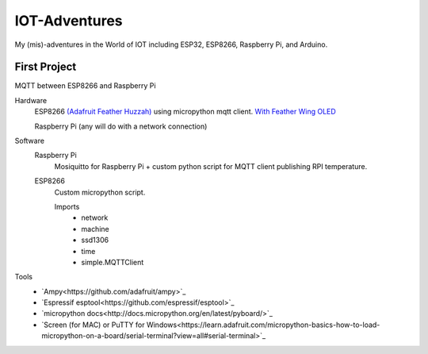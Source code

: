 **************
IOT-Adventures
**************
My (mis)-adventures in the World of IOT including ESP32, ESP8266, Raspberry Pi, and Arduino.

First Project
#############
MQTT between ESP8266 and Raspberry Pi

Hardware
	ESP8266 `(Adafruit Feather Huzzah) <https://www.adafruit.com/product/2821>`_ using micropython mqtt client. `With Feather Wing OLED <https://www.adafruit.com/product/2900>`_

	Raspberry Pi (any will do with a network connection)

Software
	Raspberry Pi
		Mosiquitto for Raspberry Pi + custom python script for  MQTT client publishing RPI temperature. 
	ESP8266
		Custom micropython script.

		Imports
			* network
			* machine
			* ssd1306
			* time
			* simple.MQTTClient

Tools
	* `Ampy<https://github.com/adafruit/ampy>`_
	* `Espressif esptool<https://github.com/espressif/esptool>`_
	* `micropython docs<http://docs.micropython.org/en/latest/pyboard/>`_
	* `Screen (for MAC) or PuTTY for Windows<https://learn.adafruit.com/micropython-basics-how-to-load-micropython-on-a-board/serial-terminal?view=all#serial-terminal>`_




